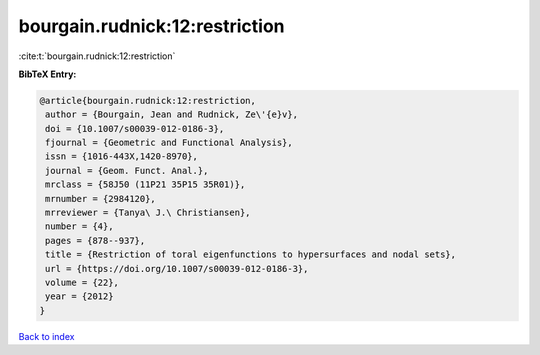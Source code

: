 bourgain.rudnick:12:restriction
===============================

:cite:t:`bourgain.rudnick:12:restriction`

**BibTeX Entry:**

.. code-block:: bibtex

   @article{bourgain.rudnick:12:restriction,
    author = {Bourgain, Jean and Rudnick, Ze\'{e}v},
    doi = {10.1007/s00039-012-0186-3},
    fjournal = {Geometric and Functional Analysis},
    issn = {1016-443X,1420-8970},
    journal = {Geom. Funct. Anal.},
    mrclass = {58J50 (11P21 35P15 35R01)},
    mrnumber = {2984120},
    mrreviewer = {Tanya\ J.\ Christiansen},
    number = {4},
    pages = {878--937},
    title = {Restriction of toral eigenfunctions to hypersurfaces and nodal sets},
    url = {https://doi.org/10.1007/s00039-012-0186-3},
    volume = {22},
    year = {2012}
   }

`Back to index <../By-Cite-Keys.rst>`_
